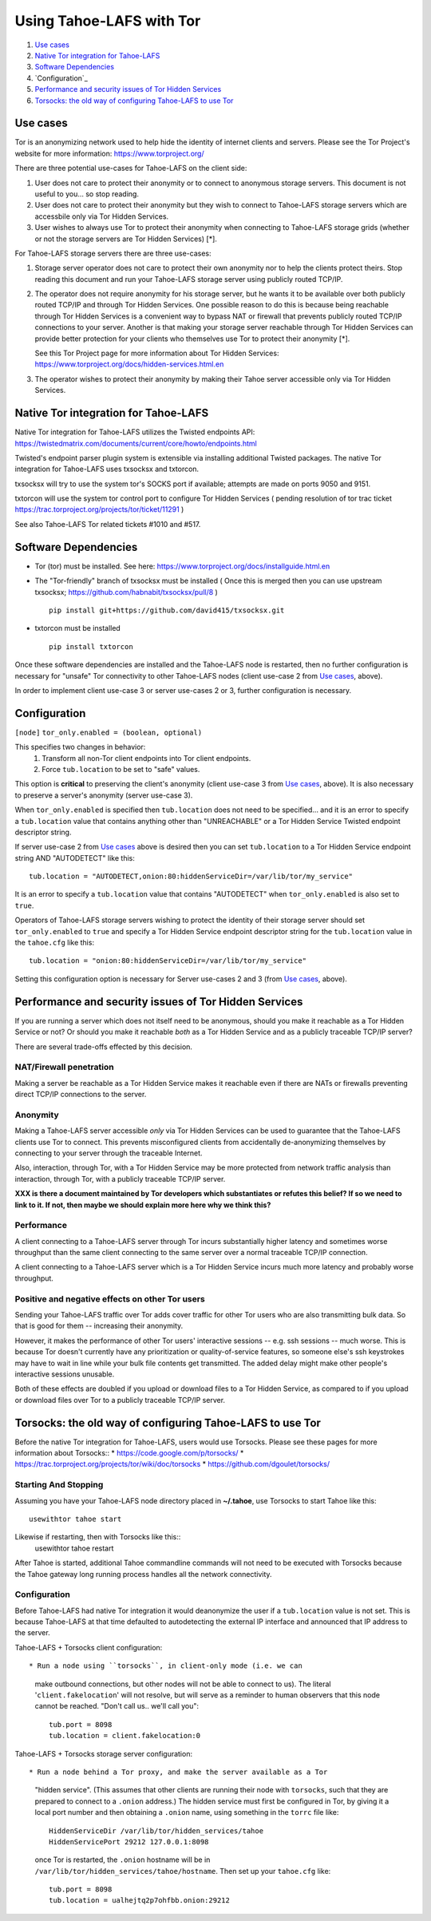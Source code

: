 ﻿.. -*- coding: utf-8-with-signature; fill-column: 77 -*-

=========================
Using Tahoe-LAFS with Tor
=========================

1.  `Use cases`_
2.  `Native Tor integration for Tahoe-LAFS`_
3.  `Software Dependencies`_
4.  `Configuration`_
5.  `Performance and security issues of Tor Hidden Services`_
6.  `Torsocks: the old way of configuring Tahoe-LAFS to use Tor`_

Use cases
=========

Tor is an anonymizing network used to help hide the identity of internet
clients and servers. Please see the Tor Project's website for more information:
https://www.torproject.org/


There are three potential use-cases for Tahoe-LAFS on the client side:

1. User does not care to protect their anonymity or to connect to anonymous
   storage servers. This document is not useful to you... so stop reading.

2. User does not care to protect their anonymity but they wish to connect to
   Tahoe-LAFS storage servers which are accessbile only via Tor Hidden Services.

3. User wishes to always use Tor to protect their anonymity when
   connecting to Tahoe-LAFS storage grids (whether or not the storage servers
   are Tor Hidden Services) [*].


For Tahoe-LAFS storage servers there are three use-cases:

1. Storage server operator does not care to protect their own anonymity 
   nor to help the clients protect theirs. Stop reading this document 
   and run your Tahoe-LAFS storage server using publicly routed TCP/IP.

2. The operator does not require anonymity for his storage server, but
   he wants it to be available over both publicly routed TCP/IP and
   through Tor Hidden Services. One possible reason to do this is
   because being reachable through Tor Hidden Services is a convenient
   way to bypass NAT or firewall that prevents publicly routed TCP/IP
   connections to your server. Another is that making your storage
   server reachable through Tor Hidden Services can provide better
   protection for your clients who themselves use Tor to protect their
   anonymity [*].

   See this Tor Project page for more information about Tor Hidden Services:
   https://www.torproject.org/docs/hidden-services.html.en

3. The operator wishes to protect their anonymity by making their 
   Tahoe server accessible only via Tor Hidden Services.



Native Tor integration for Tahoe-LAFS
=====================================

Native Tor integration for Tahoe-LAFS utilizes the Twisted endpoints API:
https://twistedmatrix.com/documents/current/core/howto/endpoints.html

Twisted's endpoint parser plugin system is extensible via installing additional
Twisted packages. The native Tor integration for Tahoe-LAFS uses 
txsocksx and txtorcon.

txsocksx will try to use the system tor's SOCKS port if available;
attempts are made on ports 9050 and 9151.

txtorcon will use the system tor control port to configure Tor Hidden Services
( pending resolution of tor trac ticket https://trac.torproject.org/projects/tor/ticket/11291 )

See also Tahoe-LAFS Tor related tickets #1010 and #517.



Software Dependencies
=====================

* Tor (tor) must be installed. See here:
  https://www.torproject.org/docs/installguide.html.en

* The "Tor-friendly" branch of txsocksx must be installed
  ( Once this is merged then you can use upstream txsocksx;
  https://github.com/habnabit/txsocksx/pull/8 ) ::

   pip install git+https://github.com/david415/txsocksx.git

* txtorcon must be installed ::

   pip install txtorcon

Once these software dependencies are installed and the Tahoe-LAFS node
is restarted, then no further configuration is necessary for "unsafe"
Tor connectivity to other Tahoe-LAFS nodes (client use-case 2 from `Use cases`_, above).

In order to implement client use-case 3 or server use-cases 2 or 3, further
configuration is necessary.


Configuration
=============

``[node]``
``tor_only.enabled = (boolean, optional)``

This specifies two changes in behavior:
  1. Transform all non-Tor client endpoints into Tor client endpoints.
  2. Force ``tub.location`` to be set to "safe" values.

This option is **critical** to preserving the client's anonymity (client
use-case 3 from `Use cases`_, above). It is also necessary to
preserve a server's anonymity (server use-case 3).

When ``tor_only.enabled`` is specified then ``tub.location`` does not need
to be specified... and it is an error to specify a ``tub.location`` value
that contains anything other than "UNREACHABLE" or a Tor Hidden Service
Twisted endpoint descriptor string.

If server use-case 2 from `Use cases`_ above is desired then you can set
``tub.location`` to a Tor Hidden Service endpoint string AND "AUTODETECT"
like this::
  tub.location = "AUTODETECT,onion:80:hiddenServiceDir=/var/lib/tor/my_service"

It is an error to specify a ``tub.location`` value that contains "AUTODETECT"
when ``tor_only.enabled`` is also set to ``true``.

Operators of Tahoe-LAFS storage servers wishing to protect the identity of their
storage server should set ``tor_only.enabled`` to ``true`` and specify a
Tor Hidden Service endpoint descriptor string for the ``tub.location``
value in the ``tahoe.cfg`` like this::
   tub.location = "onion:80:hiddenServiceDir=/var/lib/tor/my_service"

Setting this configuration option is necessary for Server use-cases 2 and 3
(from `Use cases`_, above).


Performance and security issues of Tor Hidden Services
======================================================

If you are running a server which does not itself need to be
anonymous, should you make it reachable as a Tor Hidden Service or
not? Or should you make it reachable *both* as a Tor Hidden Service
and as a publicly traceable TCP/IP server?

There are several trade-offs effected by this decision.

NAT/Firewall penetration
------------------------

Making a server be reachable as a Tor Hidden Service makes it
reachable even if there are NATs or firewalls preventing direct TCP/IP
connections to the server.

Anonymity
---------

Making a Tahoe-LAFS server accessible *only* via Tor Hidden Services
can be used to guarantee that the Tahoe-LAFS clients use Tor to
connect. This prevents misconfigured clients from accidentally
de-anonymizing themselves by connecting to your server through the
traceable Internet.

Also, interaction, through Tor, with a Tor Hidden Service may be more
protected from network traffic analysis than interaction, through Tor,
with a publicly traceable TCP/IP server.

**XXX is there a document maintained by Tor developers which substantiates or refutes this belief?
If so we need to link to it. If not, then maybe we should explain more here why we think this?**

Performance
-----------

A client connecting to a Tahoe-LAFS server through Tor incurs
substantially higher latency and sometimes worse throughput than the
same client connecting to the same server over a normal traceable
TCP/IP connection.

A client connecting to a Tahoe-LAFS server which is a Tor Hidden
Service incurs much more latency and probably worse throughput.

Positive and negative effects on other Tor users
------------------------------------------------

Sending your Tahoe-LAFS traffic over Tor adds cover traffic for other
Tor users who are also transmitting bulk data. So that is good for
them -- increasing their anonymity.

However, it makes the performance of other Tor users' interactive
sessions -- e.g. ssh sessions -- much worse. This is because Tor
doesn't currently have any prioritization or quality-of-service
features, so someone else's ssh keystrokes may have to wait in line
while your bulk file contents get transmitted. The added delay might
make other people's interactive sessions unusable.

Both of these effects are doubled if you upload or download files to a
Tor Hidden Service, as compared to if you upload or download files
over Tor to a publicly traceable TCP/IP server.



Torsocks: the old way of configuring Tahoe-LAFS to use Tor
==========================================================

Before the native Tor integration for Tahoe-LAFS, users would use Torsocks.
Please see these pages for more information about Torsocks::
* https://code.google.com/p/torsocks/
* https://trac.torproject.org/projects/tor/wiki/doc/torsocks
* https://github.com/dgoulet/torsocks/


Starting And Stopping
---------------------

Assuming you have your Tahoe-LAFS node directory placed in **~/.tahoe**,
use Torsocks to start Tahoe like this::
   usewithtor tahoe start

Likewise if restarting, then with Torsocks like this::
   usewithtor tahoe restart

After Tahoe is started, additional Tahoe commandline commands will not
need to be executed with Torsocks because the Tahoe gateway long running
process handles all the network connectivity.


Configuration
-------------

Before Tahoe-LAFS had native Tor integration it would deanonymize the user if a
``tub.location`` value is not set. This is because Tahoe-LAFS at that time
defaulted to autodetecting the external IP interface and announced that IP
address to the server.

Tahoe-LAFS + Torsocks client configuration::

* Run a node using ``torsocks``, in client-only mode (i.e. we can
  make outbound connections, but other nodes will not be able to connect
  to us). The literal '``client.fakelocation``' will not resolve, but will
  serve as a reminder to human observers that this node cannot be reached.
  "Don't call us.. we'll call you"::

    tub.port = 8098
    tub.location = client.fakelocation:0


Tahoe-LAFS + Torsocks storage server configuration::

* Run a node behind a Tor proxy, and make the server available as a Tor
  "hidden service". (This assumes that other clients are running their
  node with ``torsocks``, such that they are prepared to connect to a
  ``.onion`` address.) The hidden service must first be configured in
  Tor, by giving it a local port number and then obtaining a ``.onion``
  name, using something in the ``torrc`` file like::

    HiddenServiceDir /var/lib/tor/hidden_services/tahoe
    HiddenServicePort 29212 127.0.0.1:8098

  once Tor is restarted, the ``.onion`` hostname will be in
  ``/var/lib/tor/hidden_services/tahoe/hostname``. Then set up your
  ``tahoe.cfg`` like::

    tub.port = 8098
    tub.location = ualhejtq2p7ohfbb.onion:29212



